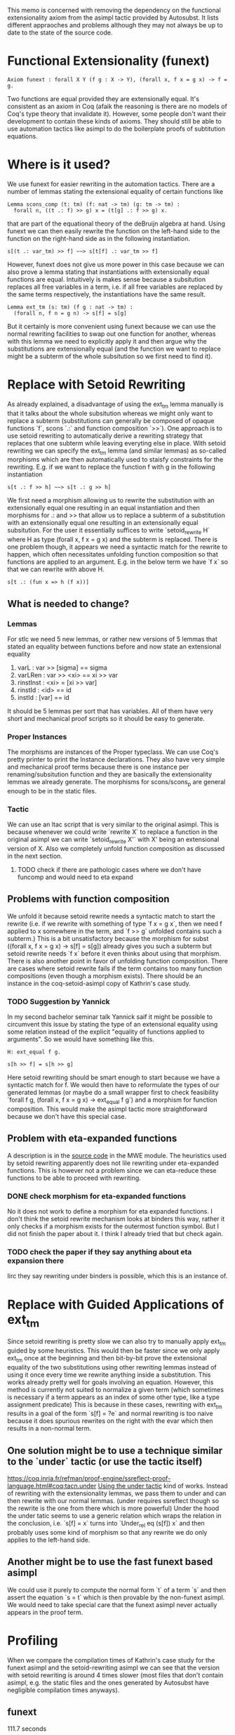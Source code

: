 #+Title Removing Functional Extensionality

This memo is concerned with removing the dependency on the functional extensionality axiom from the asimpl tactic provided by Autosubst.
It lists different appraoches and problems although they may not always be up to date to the state of the source code.

* Functional Extensionality (funext)
#+begin_src coq
Axiom funext : forall X Y (f g : X -> Y), (forall x, f x = g x) -> f = g.
#+end_src
Two functions are equal provided they are extensionally equal. It's consistent as an axiom in Coq (afaik the reasoning is there are no models of Coq's type theory that invalidate it).
However, some people don't want their development to contain these kinds of axioms. They should still be able to use automation tactics like asimpl to do the boilerplate proofs of subtitution equations.
* Where is it used?
We use funext for easier rewriting in the automation tactics. There are a number of lemmas stating the extensional equality of certain functions like
#+begin_src coq
Lemma scons_comp (t: tm) (f: nat -> tm) (g: tm -> tm) :
  forall n, ((t .: f) >> g) x = (t[g] .: f >> g) x.
#+end_src
that are part of the equational theory of the deBruijn algebra at hand. Using funext we can then easily rewrite the function on the left-hand side to the function on the right-hand side as in the following instantiation.
#+begin_src coq
s[(t .: var_tm) >> f] ~~> s[t[f] .: var_tm >> f]
#+end_src
However, funext does not give us more power in this case because we can also prove a lemma stating that instantiations with extensionally equal functions are equal. Intuitively is makes sense because a subsitution replaces all free variables in a term, i.e. if all free variables are replaced by the same terms respectively, the instantiations have the same result.
#+begin_src coq
Lemma ext_tm (s: tm) (f g : nat -> tm) :
  (forall n, f n = g n) -> s[f] = s[g]
#+end_src
But it certainly is more convenient using funext because we can use the normal rewriting facilities to swap out one function for another, whereas with this lemma we need to explicitly apply it and then argue why the substitutions are extensionally equal (and the function we want to replace might be a subterm of the whole subsitution so we first need to find it).
* Replace with Setoid Rewriting
As already explained, a disadvantage of using the ext_tm lemma manually is that it talks about the whole subsitution whereas we might only want to replace a subterm (substitutions can generally be composed of opaque functions `f`, scons `.:` and function composition `>>`).
One approach is to use setoid rewriting to automatically derive a rewriting strategy that replaces that one subterm while leaving everyting else in place.
With setoid rewriting we can specify the ext_tm lemma (and similar lemmas) as so-called morphisms which are then automatically used to staisfy constraints for the rewriting.
E.g. if we want to replace the function f with g in the following instantiation
#+begin_src coq
s[t .: f >> h] ~~> s[t .: g >> h]
#+end_src
We first need a morphism allowing us to rewrite the substitution with an extensionally equal one resulting in an equal instantiation and then morphisms for .: and >> that allow us to replace a subterm of a substitution with an extensionally equal one resulting in an extensionally equal subsitution.
For the user it essentially suffices to write `setoid_rewrite H` where H as type (forall x, f x = g x) and the subterm is replaced. There is one problem though, it appears we need a syntactic match for the rewrite to happen, which often necessitates unfolding function composition so that functions are applied to an argument.
E.g. in the below term we have `f x` so that we can rewrite with above H.
#+begin_src coq
s[t .: (fun x => h (f x))]
#+end_src
** What is needed to change?
*** Lemmas
For stlc we need 5 new lemmas, or rather new versions of 5 lemmas that stated an equality between functions before and now state an extensional equality
1. varL : var >> [sigma] == sigma
2. varLRen : var >> <xi> == xi >> var
3. rinstInst : <xi> = [xi >> var]
4. rinstId : <id> == id
5. instId : [var] == id
It should be 5 lemmas per sort that has variables. All of them have very short and mechanical proof scripts so it should be easy to generate.
*** Proper Instances
The morphisms are instances of the Proper typeclass. We can use Coq's pretty printer to print the Instance declarations.
They also have very simple and mechanical proof terms because there is one instance per renaming/subsitution function and they are basically the extensionality lemmas we already generate. The morphisms for scons/scons_p are general enough to be in the static files.
*** Tactic
We can use an ltac script that is very similar to the original asimpl. This is because whenever we could write `rewrite X` to replace a function in the original asimpl we can write `setoid_rewrite X'` with X' being an extensional version of X.
Also we completely unfold function composition as discussed in the next section.
**** TODO check if there are pathologic cases where we don't have funcomp and would need to eta expand
** Problems with function composition
We unfold it because setoid rewrite needs a syntactic match to start the rewrite (i.e. if we rewrite with something of type `f x = g x`, then we need f applied to x somewhere in the term, and `f >> g` unfolded contains such a subterm.)
This is a bit unsatisfactory because the morphism for subst ((forall x, f x = g x) -> s[f] = s[g]) already gives you such a subterm but setoid rewrite needs `f x` before it even thinks about using that morphism.
There is also another point in favor of unfolding function composition. There are cases where setoid rewrite fails if the term contains too many function compositions (even though a morphism exists). There should be an instance in the coq-setoid-asimpl copy of Kathrin's case study.
*** TODO Suggestion by Yannick
In my second bachelor seminar talk Yannick saif it might be possible to circumvent this issue by stating the type of an extensional equality using some relation instead of the explicit "equality of functions applied to arguments". So we would have something like this.
#+begin_src coq
H: ext_equal f g.

s[h >> f] = s[h >> g]
#+end_src
Here setoid rewriting should be smart enough to start because we have a syntactic match for f.
We would then have to reformulate the types of our generated lemmas (or maybe do a small wrapper first to check feasibility `forall f g, (forall x, f x = g x) -> ext_equal f g`) and a morphism for function composition.
This would make the asimpl tactic more straightforward because we don't have this special case.
** Problem with eta-expanded functions
A description is in the [[file:../case-studies/kathrin/coq-setoid/Chapter9/testbench.v][source code]] in the MWE module. The heuristics used by setoid rewriting apparently does not lile rewriting under eta-expanded functions.
This is however not a problem since we can eta-reduce these functions to be able to proceed with rewriting.
*** DONE check morphism for eta-expanded functions
No it does not work to define a morphism for eta expanded functions. I don't think the setoid rewrite mechanism looks at binders this way, rather it only checks if a morphism exists for the outermost function symbol. But I did not finish the paper about it.
I think I already tried that but check again.
*** TODO check the paper if they say anything about eta expansion there
Iirc they say rewriting under binders is possible, which this is an instance of.

* Replace with Guided Applications of ext_tm
Since setoid rewriting is pretty slow we can also try to manually apply ext_tm guided by some heuristics. This would then be faster since we only apply ext_tm once at the beginning and then bit-by-bit prove the extensional equality of the two substitutions using other rewriting lemmas instead of using it once every time we rewrite anything inside a substitution.
This works already pretty well for goals involving an equation. However, this method is currently not suited to normalize a given term (which sometimes is necessary if a term appears as an index of some other type, like a type assignment predicate)
This is because in these cases, rewriting with ext_tm results in a goal of the form `s[f] = ?e` and normal rewriting is too naive because it does spurious rewrites on the right with the evar which then results in a non-normal term.
** One solution might be to use a technique similar to the `under` tactic (or use the tactic itself)
https://coq.inria.fr/refman/proof-engine/ssreflect-proof-language.html#coq:tacn.under
[[file:~/programming/bachelor/autosubst3/case-studies/kathrin/coq-ext/Chapter9/testbench.v][Using the under tactic]] kind of works. Instead of rewriting with the extensionality lemmas, we pass them to under and can then rewrite with our normal lemmas. (under requires ssreflect though so the rewrite is the one from there which is more powerful)
Under the hood the under tatic seems to use a generic relation which wraps the relation in the conclusion, i.e. `s[f] = x` turns into `Under_rel eq (s[f]) x` and then probably uses some kind of morphism so that any rewrite we do only applies to the left-hand side.
** Another might be to use the fast funext based asimpl
We could use it purely to compute the normal form `t` of a term `s` and then assert the equation `s = t` which is then provable by the non-funext asimpl.
We would need to take special care that the funext asimpl never actually appears in the proof term.
* Profiling
When we compare the compilation times of Kathrin's case study for the funext asimpl and the setoid-rewriting asimpl we can see that the version with setoid rewriting is around 4 times slower (most files that don't contain asimpl, e.g. the static files and the ones generated by Autosubst have negligible compilation times anyways).
** funext
111.7 seconds
** setoid
277.15 (not including one file that does not work yet. Probably around 400 seconds)

